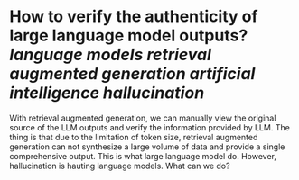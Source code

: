 * How to verify the authenticity of large language model outputs? [[language models]] [[retrieval augmented generation]] [[artificial intelligence hallucination]]
With retrieval augmented generation, we can manually view the original source of the LLM outputs and verify the information provided by LLM. The thing is that  due to the limitation of token size, retrieval augmented generation can not synthesize a large volume of data and provide a single comprehensive output. This is what large language model do. However, hallucination is hauting language models. What can we do?
